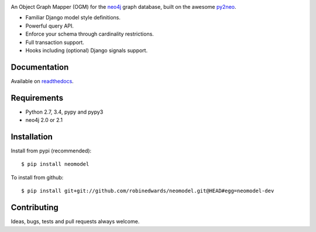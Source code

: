 .. image:: https://raw.githubusercontent.com/robinedwards/neomodel/master/doc/source/_static/neomodel-300.png
   :alt: neomodel

An Object Graph Mapper (OGM) for the neo4j_ graph database, built on the awesome py2neo_.

- Familiar Django model style definitions.
- Powerful query API.
- Enforce your schema through cardinality restrictions.
- Full transaction support.
- Hooks including (optional) Django signals support.

.. _py2neo: http://www.py2neo.org
.. _neo4j: http://www.neo4j.org

.. image:: https://secure.travis-ci.org/robinedwards/neomodel.png
   :target: https://secure.travis-ci.org/robinedwards/neomodel/

Documentation
=============

Available on readthedocs_.

.. _readthedocs: http://neomodel.readthedocs.org

Requirements
============

- Python 2.7, 3.4, pypy and pypy3
- neo4j 2.0 or 2.1

Installation
============

Install from pypi (recommended)::

    $ pip install neomodel

To install from github::

    $ pip install git+git://github.com/robinedwards/neomodel.git@HEAD#egg=neomodel-dev

Contributing
============

Ideas, bugs, tests and pull requests always welcome.
